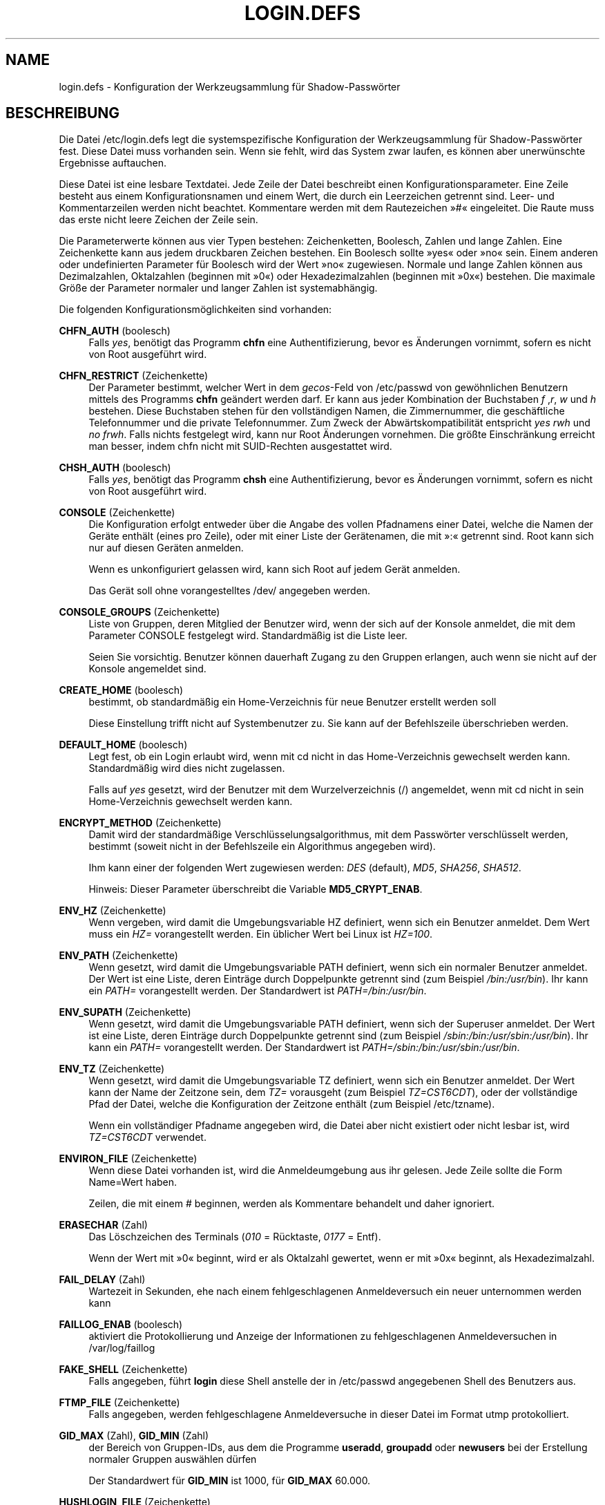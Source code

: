 '\" t
.\"     Title: login.defs
.\"    Author: Julianne Frances Haugh
.\" Generator: DocBook XSL Stylesheets v1.79.1 <http://docbook.sf.net/>
.\"      Date: 01.12.2016
.\"    Manual: Dateiformate und -konvertierung
.\"    Source: shadow-utils 4.4
.\"  Language: German
.\"
.TH "LOGIN\&.DEFS" "5" "01.12.2016" "shadow\-utils 4\&.4" "Dateiformate und \-konvertieru"
.\" -----------------------------------------------------------------
.\" * Define some portability stuff
.\" -----------------------------------------------------------------
.\" ~~~~~~~~~~~~~~~~~~~~~~~~~~~~~~~~~~~~~~~~~~~~~~~~~~~~~~~~~~~~~~~~~
.\" http://bugs.debian.org/507673
.\" http://lists.gnu.org/archive/html/groff/2009-02/msg00013.html
.\" ~~~~~~~~~~~~~~~~~~~~~~~~~~~~~~~~~~~~~~~~~~~~~~~~~~~~~~~~~~~~~~~~~
.ie \n(.g .ds Aq \(aq
.el       .ds Aq '
.\" -----------------------------------------------------------------
.\" * set default formatting
.\" -----------------------------------------------------------------
.\" disable hyphenation
.nh
.\" disable justification (adjust text to left margin only)
.ad l
.\" -----------------------------------------------------------------
.\" * MAIN CONTENT STARTS HERE *
.\" -----------------------------------------------------------------
.SH "NAME"
login.defs \- Konfiguration der Werkzeugsammlung f\(:ur Shadow\-Passw\(:orter
.SH "BESCHREIBUNG"
.PP
Die Datei
/etc/login\&.defs
legt die systemspezifische Konfiguration der Werkzeugsammlung f\(:ur Shadow\-Passw\(:orter fest\&. Diese Datei muss vorhanden sein\&. Wenn sie fehlt, wird das System zwar laufen, es k\(:onnen aber unerw\(:unschte Ergebnisse auftauchen\&.
.PP
Diese Datei ist eine lesbare Textdatei\&. Jede Zeile der Datei beschreibt einen Konfigurationsparameter\&. Eine Zeile besteht aus einem Konfigurationsnamen und einem Wert, die durch ein Leerzeichen getrennt sind\&. Leer\- und Kommentarzeilen werden nicht beachtet\&. Kommentare werden mit dem Rautezeichen \(Fc#\(Fo eingeleitet\&. Die Raute muss das erste nicht leere Zeichen der Zeile sein\&.
.PP
Die Parameterwerte k\(:onnen aus vier Typen bestehen: Zeichenketten, Boolesch, Zahlen und lange Zahlen\&. Eine Zeichenkette kann aus jedem druckbaren Zeichen bestehen\&. Ein Boolesch sollte \(Fcyes\(Fo oder \(Fcno\(Fo sein\&. Einem anderen oder undefinierten Parameter f\(:ur Boolesch wird der Wert \(Fcno\(Fo zugewiesen\&. Normale und lange Zahlen k\(:onnen aus Dezimalzahlen, Oktalzahlen (beginnen mit \(Fc0\(Fo) oder Hexadezimalzahlen (beginnen mit \(Fc0x\(Fo) bestehen\&. Die maximale Gr\(:o\(sse der Parameter normaler und langer Zahlen ist systemabh\(:angig\&.
.PP
Die folgenden Konfigurationsm\(:oglichkeiten sind vorhanden:
.PP
\fBCHFN_AUTH\fR (boolesch)
.RS 4
Falls
\fIyes\fR, ben\(:otigt das Programm
\fBchfn\fR
eine Authentifizierung, bevor es \(:Anderungen vornimmt, sofern es nicht von Root ausgef\(:uhrt wird\&.
.RE
.PP
\fBCHFN_RESTRICT\fR (Zeichenkette)
.RS 4
Der Parameter bestimmt, welcher Wert in dem
\fIgecos\fR\-Feld von
/etc/passwd
von gew\(:ohnlichen Benutzern mittels des Programms
\fBchfn\fR
ge\(:andert werden darf\&. Er kann aus jeder Kombination der Buchstaben
\fIf\fR
,\fIr\fR,
\fIw\fR
und
\fIh\fR
bestehen\&. Diese Buchstaben stehen f\(:ur den vollst\(:andigen Namen, die Zimmernummer, die gesch\(:aftliche Telefonnummer und die private Telefonnummer\&. Zum Zweck der Abw\(:artskompatibilit\(:at entspricht
\fIyes\fR
\fIrwh\fR
und
\fIno\fR
\fIfrwh\fR\&. Falls nichts festgelegt wird, kann nur Root \(:Anderungen vornehmen\&. Die gr\(:o\(sste Einschr\(:ankung erreicht man besser, indem
chfn
nicht mit SUID\-Rechten ausgestattet wird\&.
.RE
.PP
\fBCHSH_AUTH\fR (boolesch)
.RS 4
Falls
\fIyes\fR, ben\(:otigt das Programm
\fBchsh\fR
eine Authentifizierung, bevor es \(:Anderungen vornimmt, sofern es nicht von Root ausgef\(:uhrt wird\&.
.RE
.PP
\fBCONSOLE\fR (Zeichenkette)
.RS 4
Die Konfiguration erfolgt entweder \(:uber die Angabe des vollen Pfadnamens einer Datei, welche die Namen der Ger\(:ate enth\(:alt (eines pro Zeile), oder mit einer Liste der Ger\(:atenamen, die mit \(Fc:\(Fo getrennt sind\&. Root kann sich nur auf diesen Ger\(:aten anmelden\&.
.sp
Wenn es unkonfiguriert gelassen wird, kann sich Root auf jedem Ger\(:at anmelden\&.
.sp
Das Ger\(:at soll ohne vorangestelltes /dev/ angegeben werden\&.
.RE
.PP
\fBCONSOLE_GROUPS\fR (Zeichenkette)
.RS 4
Liste von Gruppen, deren Mitglied der Benutzer wird, wenn der sich auf der Konsole anmeldet, die mit dem Parameter CONSOLE festgelegt wird\&. Standardm\(:a\(ssig ist die Liste leer\&.

Seien Sie vorsichtig\&. Benutzer k\(:onnen dauerhaft Zugang zu den Gruppen erlangen, auch wenn sie nicht auf der Konsole angemeldet sind\&.
.RE
.PP
\fBCREATE_HOME\fR (boolesch)
.RS 4
bestimmt, ob standardm\(:a\(ssig ein Home\-Verzeichnis f\(:ur neue Benutzer erstellt werden soll
.sp
Diese Einstellung trifft nicht auf Systembenutzer zu\&. Sie kann auf der Befehlszeile \(:uberschrieben werden\&.
.RE
.PP
\fBDEFAULT_HOME\fR (boolesch)
.RS 4
Legt fest, ob ein Login erlaubt wird, wenn mit cd nicht in das Home\-Verzeichnis gewechselt werden kann\&. Standardm\(:a\(ssig wird dies nicht zugelassen\&.
.sp
Falls auf
\fIyes\fR
gesetzt, wird der Benutzer mit dem Wurzelverzeichnis (/) angemeldet, wenn mit cd nicht in sein Home\-Verzeichnis gewechselt werden kann\&.
.RE
.PP
\fBENCRYPT_METHOD\fR (Zeichenkette)
.RS 4
Damit wird der standardm\(:a\(ssige Verschl\(:usselungsalgorithmus, mit dem Passw\(:orter verschl\(:usselt werden, bestimmt (soweit nicht in der Befehlszeile ein Algorithmus angegeben wird)\&.
.sp
Ihm kann einer der folgenden Wert zugewiesen werden:
\fIDES\fR
(default),
\fIMD5\fR, \fISHA256\fR, \fISHA512\fR\&.
.sp
Hinweis: Dieser Parameter \(:uberschreibt die Variable
\fBMD5_CRYPT_ENAB\fR\&.
.RE
.PP
\fBENV_HZ\fR (Zeichenkette)
.RS 4
Wenn vergeben, wird damit die Umgebungsvariable HZ definiert, wenn sich ein Benutzer anmeldet\&. Dem Wert muss ein
\fIHZ=\fR
vorangestellt werden\&. Ein \(:ublicher Wert bei Linux ist
\fIHZ=100\fR\&.
.RE
.PP
\fBENV_PATH\fR (Zeichenkette)
.RS 4
Wenn gesetzt, wird damit die Umgebungsvariable PATH definiert, wenn sich ein normaler Benutzer anmeldet\&. Der Wert ist eine Liste, deren Eintr\(:age durch Doppelpunkte getrennt sind (zum Beispiel
\fI/bin:/usr/bin\fR)\&. Ihr kann ein
\fIPATH=\fR
vorangestellt werden\&. Der Standardwert ist
\fIPATH=/bin:/usr/bin\fR\&.
.RE
.PP
\fBENV_SUPATH\fR (Zeichenkette)
.RS 4
Wenn gesetzt, wird damit die Umgebungsvariable PATH definiert, wenn sich der Superuser anmeldet\&. Der Wert ist eine Liste, deren Eintr\(:age durch Doppelpunkte getrennt sind (zum Beispiel
\fI/sbin:/bin:/usr/sbin:/usr/bin\fR)\&. Ihr kann ein
\fIPATH=\fR
vorangestellt werden\&. Der Standardwert ist
\fIPATH=/sbin:/bin:/usr/sbin:/usr/bin\fR\&.
.RE
.PP
\fBENV_TZ\fR (Zeichenkette)
.RS 4
Wenn gesetzt, wird damit die Umgebungsvariable TZ definiert, wenn sich ein Benutzer anmeldet\&. Der Wert kann der Name der Zeitzone sein, dem
\fITZ=\fR
vorausgeht (zum Beispiel
\fITZ=CST6CDT\fR), oder der vollst\(:andige Pfad der Datei, welche die Konfiguration der Zeitzone enth\(:alt (zum Beispiel
/etc/tzname)\&.
.sp
Wenn ein vollst\(:andiger Pfadname angegeben wird, die Datei aber nicht existiert oder nicht lesbar ist, wird
\fITZ=CST6CDT\fR
verwendet\&.
.RE
.PP
\fBENVIRON_FILE\fR (Zeichenkette)
.RS 4
Wenn diese Datei vorhanden ist, wird die Anmeldeumgebung aus ihr gelesen\&. Jede Zeile sollte die Form Name=Wert haben\&.
.sp
Zeilen, die mit einem # beginnen, werden als Kommentare behandelt und daher ignoriert\&.
.RE
.PP
\fBERASECHAR\fR (Zahl)
.RS 4
Das L\(:oschzeichen des Terminals (\fI010\fR
= R\(:ucktaste,
\fI0177\fR
= Entf)\&.
.sp
Wenn der Wert mit \(Fc0\(Fo beginnt, wird er als Oktalzahl gewertet, wenn er mit \(Fc0x\(Fo beginnt, als Hexadezimalzahl\&.
.RE
.PP
\fBFAIL_DELAY\fR (Zahl)
.RS 4
Wartezeit in Sekunden, ehe nach einem fehlgeschlagenen Anmeldeversuch ein neuer unternommen werden kann
.RE
.PP
\fBFAILLOG_ENAB\fR (boolesch)
.RS 4
aktiviert die Protokollierung und Anzeige der Informationen zu fehlgeschlagenen Anmeldeversuchen in
/var/log/faillog
.RE
.PP
\fBFAKE_SHELL\fR (Zeichenkette)
.RS 4
Falls angegeben, f\(:uhrt
\fBlogin\fR
diese Shell anstelle der in
/etc/passwd
angegebenen Shell des Benutzers aus\&.
.RE
.PP
\fBFTMP_FILE\fR (Zeichenkette)
.RS 4
Falls angegeben, werden fehlgeschlagene Anmeldeversuche in dieser Datei im Format utmp protokolliert\&.
.RE
.PP
\fBGID_MAX\fR (Zahl), \fBGID_MIN\fR (Zahl)
.RS 4
der Bereich von Gruppen\-IDs, aus dem die Programme
\fBuseradd\fR,
\fBgroupadd\fR
oder
\fBnewusers\fR
bei der Erstellung normaler Gruppen ausw\(:ahlen d\(:urfen
.sp
Der Standardwert f\(:ur
\fBGID_MIN\fR
ist 1000, f\(:ur
\fBGID_MAX\fR
60\&.000\&.
.RE
.PP
\fBHUSHLOGIN_FILE\fR (Zeichenkette)
.RS 4
Falls angegeben, kann diese Datei die \(:ubliche Informationsanzeige w\(:ahrend des Anmeldevorgangs unterbinden\&. Wenn ein vollst\(:andiger Pfad angegeben wird, wird der Modus ohne Anmeldeinformationen verwendet, wenn der Name oder die Shell des Benutzers in der Datei enthalten sind\&. Wenn kein vollst\(:andiger Pfad angegeben wird, wird der Modus ohne Anmeldeinformationen aktiviert, wenn die Datei im Home\-Verzeichnis des Benutzers existiert\&.
.RE
.PP
\fBISSUE_FILE\fR (Zeichenkette)
.RS 4
Falls angegeben, wird diese Datei vor der Anmeldeaufforderung angezeigt\&.
.RE
.PP
\fBKILLCHAR\fR (Zahl)
.RS 4
Das KILL\-Zeichen des Terminals (\fI025\fR
= CTRL/U)\&.
.sp
Wenn der Wert mit \(Fc0\(Fo beginnt, wird er als Oktalzahl gewertet, wenn er mit \(Fc0x\(Fo beginnt, als Hexadezimalzahl\&.
.RE
.PP
\fBLASTLOG_ENAB\fR (boolesch)
.RS 4
aktiviert die Protokollierung und Anzeige der Informationen zu Anmeldezeiten in
/var/log/lastlog
.RE
.PP
\fBLOG_OK_LOGINS\fR (boolesch)
.RS 4
aktiviert die Protokollierung erfolgreicher Anmeldungen
.RE
.PP
\fBLOG_UNKFAIL_ENAB\fR (boolesch)
.RS 4
aktiviert die Anzeige unbekannter Benutzernamen, wenn fehlgeschlagene Anmeldeversuche aufgezeichnet werden
.sp
Hinweis: Das Protokollieren unbekannter Benutzernamen kann ein Sicherheitsproblem darstellen, wenn ein Benutzer sein Passwort anstelle seines Anmeldenamens eingibt\&.
.RE
.PP
\fBLOGIN_RETRIES\fR (Zahl)
.RS 4
maximale Anzahl von Anmeldeversuchen, wenn ein falsches Passwort eingegeben wird
.RE
.PP
\fBLOGIN_STRING\fR (Zeichenkette)
.RS 4
Diese Zeichenkette wird bei der Eingabeaufforderung des Passworts (Prompt) verwendet\&. Standardm\(:a\(ssig wird \(FcPassword: \(Fo oder eine \(:Ubersetzung davon benutzt\&. Wenn Sie diese Variable definieren, wird die Eingabeaufforderung nicht \(:ubersetzt\&.
.sp
Wenn die Zeichenkette ein
\fI%s\fR
enth\(:alt, wird dies durch den Benutzernamen ersetzt\&.
.RE
.PP
\fBLOGIN_TIMEOUT\fR (Zahl)
.RS 4
H\(:ochstdauer f\(:ur einen Anmeldeversuch
.RE
.PP
\fBMAIL_CHECK_ENAB\fR (boolesch)
.RS 4
aktiviert die Pr\(:ufung und Anzeige des Status der Mailbox bei der Anmeldung
.sp
Sie sollten dies abschalten, wenn schon die Startdateien der Shell die Mails pr\(:ufen (\(Fcmailx \-e\(Fo oder \(:ahnliches)\&.
.RE
.PP
\fBMAIL_DIR\fR (Zeichenkette)
.RS 4
Das Verzeichnis des Mail\-Spools\&. Diese Angabe wird ben\(:otigt, um die Mailbox zu bearbeiten, nachdem das entsprechende Benutzerkonto ver\(:andert oder gel\(:oscht wurde\&. Falls nicht angegeben, wird ein Standard verwendet, der beim Kompilieren festgelegt wurde\&.
.RE
.PP
\fBMAIL_FILE\fR (Zeichenkette)
.RS 4
Legt den Ort der Mail\-Spool\-Dateien eines Benutzers relativ zu seinem Home\-Verzeichnis fest\&.
.RE
.PP
Die Variablen
\fBMAIL_DIR\fR
und
\fBMAIL_FILE\fR
werden von
\fBuseradd\fR,
\fBusermod\fR
und
\fBuserdel\fR
verwendet, um den Mail\-Spool eines Benutzers zu erstellen, zu verschieben oder zu l\(:oschen\&.
.PP
Falls
\fBMAIL_CHECK_ENAB\fR
auf
\fIyes\fR
gesetzt ist, werden sie auch verwendet, um die Umgebungsvariable
\fBMAIL\fR
festzulegen\&.
.PP
\fBMAX_MEMBERS_PER_GROUP\fR (Zahl)
.RS 4
Maximale Anzahl von Mitgliedern je Gruppeneintrag\&. Wenn das Maximum erreicht wird, wird ein weiterer Eintrag in
/etc/group
(mit dem gleichen Namen, dem gleichen Passwort und der gleichen GID) erstellt\&.
.sp
Der Standardwert ist 0, was zur Folge hat, dass die Anzahl der Mitglieder einer Gruppe nicht begrenzt ist\&.
.sp
Diese F\(:ahigkeit (der aufgeteilten Gruppe) erm\(:oglicht es, die Zeilenl\(:ange in der Gruppendatei zu begrenzen\&. Damit kann sichergestellt werden, dass die Zeilen f\(:ur NIS\-Gruppen nicht l\(:anger als 1024 Zeichen sind\&.
.sp
Falls Sie eine solche Begrenzung ben\(:otigen, k\(:onnen Sie 25 verwenden\&.
.sp
Hinweis: Aufgeteilte Gruppen werden m\(:oglicherweise nicht von allen Werkzeugen unterst\(:utzt, selbst nicht aus der Shadow\-Werkzeugsammlung\&. Sie sollten diese Variable nur setzen, falls Sie zwingend darauf angewiesen sind\&.
.RE
.PP
\fBMD5_CRYPT_ENAB\fR (boolesch)
.RS 4
Legt fest, ob Passw\(:orter mit dem auf MD5 beruhenden Algorithmus verschl\(:usselt werden\&. Falls diesem Wert
\fIyes\fR
zugewiesen ist, werden neue Passw\(:orter mit dem auf MD5 beruhenden Algorithmus verschl\(:usselt, der zu dem in der aktuellen Ver\(:offentlichung von FreeBSD eingesetzten Algorithmus kompatibel ist\&. Passw\(:orter k\(:onnen dann beliebig lang sein, auch die Salt\-Zeichenketten sind l\(:anger\&. Setzen Sie diesen Wert auf
\fIno\fR, wenn Sie verschl\(:usselte Passw\(:orter auf ein anderes System kopieren m\(:ochten, das den neuen Algorithmus nicht versteht\&. Der Standardwert ist
\fIno\fR\&.
.sp
Dieser Variable geht die Variable
\fBENCRYPT_METHOD\fR
und eine Option auf der Befehlszeile, mit der der Verschl\(:usselungsalgorithmus bestimmt wird, vor\&.
.sp
Der Einsatz dieser Variable ist veraltet\&. Sie sollten
\fBENCRYPT_METHOD\fR
verwenden\&.
.RE
.PP
\fBMOTD_FILE\fR (Zeichenkette)
.RS 4
Falls angegeben, eine Aufz\(:ahlung von Dateien, welche die bei der Anmeldung anzuzeigenden \(FcNachrichten des Tages\(Fo enth\(:alt\&. Die Dateien werden mit einem \(Fc:\(Fo getrennt\&.
.RE
.PP
\fBNOLOGINS_FILE\fR (Zeichenkette)
.RS 4
Falls angegeben, der Name einer Datei, dessen Existenz Anmeldungen au\(sser von Root verhindert\&. Der Inhalt der Datei sollte die Gr\(:unde enthalten, weshalb Anmeldungen untersagt sind\&.
.RE
.PP
\fBOBSCURE_CHECKS_ENAB\fR (boolesch)
.RS 4
Aktiviert zus\(:atzliche Tests bei der Ver\(:anderung eines Passworts\&.
.RE
.PP
\fBPASS_ALWAYS_WARN\fR (boolesch)
.RS 4
weist auf schwache Passw\(:orter hin (aber l\(:asst sie zu), falls Sie root sind
.RE
.PP
\fBPASS_CHANGE_TRIES\fR (Zahl)
.RS 4
maximale Anzahl von Versuchen, ein Passwort zu \(:andern, wenn dies wegen zu geringer St\(:arke des gew\(:ahlten Passworts abgelehnt wurde
.RE
.PP
\fBPASS_MAX_DAYS\fR (Zahl)
.RS 4
Die maximale Anzahl von Tagen, f\(:ur die ein Passwort verwendet werden darf\&. Wenn das Passwort \(:alter ist, wird ein Wechsel des Passworts erzwungen\&. Falls nicht angegeben, wird \-1 angenommen (was zur Folge hat, dass diese Beschr\(:ankung abgeschaltet ist)\&.
.RE
.PP
\fBPASS_MIN_DAYS\fR (Zahl)
.RS 4
Die Mindestanzahl von Tagen, bevor ein Wechsel des Passworts zugelassen wird\&. Ein vorheriger Versuch, das Passwort zu \(:andern, wird abgelehnt\&. Falls nicht angegeben, wird \-1 angenommen (was zur Folge hat, dass diese Beschr\(:ankung abgeschaltet ist)\&.
.RE
.PP
\fBPASS_WARN_AGE\fR (Zahl)
.RS 4
Die Anzahl von Tagen, an denen der Benutzer vorgewarnt wird, bevor das Passwort verf\(:allt\&. Eine Null bedeutet, dass eine Warnung nur am Tag des Verfalls ausgegeben wird\&. Ein negativer Wert bedeutet, dass keine Vorwarnung erfolgt\&. Falls nicht angegeben, wird keine Vorwarnung ausgegeben\&.
.RE
.PP
\fBPASS_MAX_DAYS\fR,
\fBPASS_MIN_DAYS\fR
und
\fBPASS_WARN_AGE\fR
werden nur bei der Erstellung eines Kontos verwendet\&. Sp\(:atere \(:Anderungen dieser Werte ber\(:uhren bestehende Konten nicht\&.
.PP
\fBPASS_MAX_LEN\fR (Zahl), \fBPASS_MIN_LEN\fR (Zahl)
.RS 4
Anzahl der von crypt() ber\(:ucksichtigten Zeichen des Passworts\&. Standardm\(:a\(ssig ist
\fBPASS_MAX_LEN\fR
8\&. Diese Option wird ignoriert, wenn
\fBMD5_CRYPT_ENAB\fR
auf
\fIyes\fR
gesetzt ist\&.
.RE
.PP
\fBPORTTIME_CHECKS_ENAB\fR (boolesch)
.RS 4
aktiviert die Auswertung der in
/etc/porttime
angegebenen Zeitbegrenzungen
.RE
.PP
\fBQUOTAS_ENAB\fR (boolesch)
.RS 4
aktiviert das Setzen von Resourcenbeschr\(:ankungen aus
/etc/limits
und von ulimit, umask und niceness aus dem gecos\-Feld des Benutzers von passwd
.RE
.PP
\fBSHA_CRYPT_MIN_ROUNDS\fR (Zahl), \fBSHA_CRYPT_MAX_ROUNDS\fR (Zahl)
.RS 4
Wenn
\fBENCRYPT_METHOD\fR
auf
\fISHA256\fR
oder
\fISHA512\fR
gesetzt ist, legt dies die Anzahl der Runden von SHA fest, die standardm\(:a\(ssig vom Verschl\(:usselungsalgorithmus verwendet werden (falls die Anzahl der Runden nicht auf der Befehlszeile angegeben wird)\&.
.sp
Je mehr Runden Sie definieren, umso schwieriger ist es, das Passwort mit sturem Durchprobieren (brute force) zu knacken; umso mehr Rechenleistung wird jedoch auch f\(:ur die Anmeldung eines Benutzers ben\(:otigt\&.
.sp
Falls Sie nichts angeben, wird libc die Standardanzahl der Runden festlegen (5000)\&.
.sp
Die Werte m\(:ussen zwischen 1000\-999\&.999\&.999 liegen\&.
.sp
Falls nur der Wert f\(:ur
\fBSHA_CRYPT_MIN_ROUNDS\fR
oder
\fBSHA_CRYPT_MAX_ROUNDS\fR
festgelegt wird, wird dieser Wert verwendet\&.
.sp
Falls
\fBSHA_CRYPT_MIN_ROUNDS\fR
>
\fBSHA_CRYPT_MAX_ROUNDS\fR, wird der h\(:ohere Wert verwendet\&.
.RE
.PP
\fBSULOG_FILE\fR (Zeichenkette)
.RS 4
Wenn angegeben, wird jeder Aufruf von su in dieser Datei protokolliert\&.
.RE
.PP
\fBSU_NAME\fR (Zeichenkette)
.RS 4
Damit kann die Anzeige des Namens des Befehls festgelegt werden, wenn \(Fcsu \-\(Fo ausgef\(:uhrt wird\&. Wenn beispielsweise dies auf \(Fcsu\(Fo gesetzt wurde, zeigt \(Fcps\(Fo den Befehl als \(Fc\-su\(Fo an\&. Wenn es dagegen nicht vergeben wurde, wird \(Fcps\(Fo den Namen der Shell anzeigen, die ausgef\(:uhrt wird, also etwa \(Fc\-sh\(Fo\&.
.RE
.PP
\fBSU_WHEEL_ONLY\fR (boolesch)
.RS 4
Falls
\fIyes\fR, muss der Benutzer Mitglied der ersten Gruppe mit der GID 0 in
/etc/group
sein (auf den meisten Linux\-Systemen hei\(sst die
\fIroot\fR), um mit
\fBsu\fR
zu einem Konto mit der UID 0 wechseln zu k\(:onnen\&. Falls die Gruppe nicht existiert oder keine Mitglieder hat, kann niemand mittels
\fBsu\fR
zur UID 0 wechseln\&.
.RE
.PP
\fBSUB_GID_MIN\fR (number), \fBSUB_GID_MAX\fR (number), \fBSUB_GID_COUNT\fR (number)
.RS 4
If
/etc/subuid
exists, the commands
\fBuseradd\fR
and
\fBnewusers\fR
(unless the user already have subordinate group IDs) allocate
\fBSUB_GID_COUNT\fR
unused group IDs from the range
\fBSUB_GID_MIN\fR
to
\fBSUB_GID_MAX\fR
for each new user\&.
.sp
The default values for
\fBSUB_GID_MIN\fR,
\fBSUB_GID_MAX\fR,
\fBSUB_GID_COUNT\fR
are respectively 100000, 600100000 and 10000\&.
.RE
.PP
\fBSUB_UID_MIN\fR (number), \fBSUB_UID_MAX\fR (number), \fBSUB_UID_COUNT\fR (number)
.RS 4
If
/etc/subuid
exists, the commands
\fBuseradd\fR
and
\fBnewusers\fR
(unless the user already have subordinate user IDs) allocate
\fBSUB_UID_COUNT\fR
unused user IDs from the range
\fBSUB_UID_MIN\fR
to
\fBSUB_UID_MAX\fR
for each new user\&.
.sp
The default values for
\fBSUB_UID_MIN\fR,
\fBSUB_UID_MAX\fR,
\fBSUB_UID_COUNT\fR
are respectively 100000, 600100000 and 10000\&.
.RE
.PP
\fBSYS_GID_MAX\fR (Zahl), \fBSYS_GID_MIN\fR (Zahl)
.RS 4
der Bereich von Gruppen\-IDs, aus dem die Programme
\fBuseradd\fR,
\fBgroupadd\fR
oder
\fBnewusers\fR
bei der Erstellung von Systemgruppen ausw\(:ahlen d\(:urfen
.sp
Der Standardwert f\(:ur
\fBSYS_GID_MIN\fR
ist 101, f\(:ur
\fBSYS_GID_MAX\fR
\fBGID_MIN\fR\-1\&.
.RE
.PP
\fBSYS_UID_MAX\fR (Zahl), \fBSYS_UID_MIN\fR (Zahl)
.RS 4
der Bereich von Benutzer\-IDs, aus dem die Programme
\fBuseradd\fR
oder
\fBnewusers\fR
bei der Erstellung von Systembenutzern ausw\(:ahlen d\(:urfen
.sp
Der Standardwert f\(:ur
\fBSYS_UID_MIN\fR
ist 101, f\(:ur
\fBSYS_UID_MAX\fR
\fBUID_MIN\fR\-1\&.
.RE
.PP
\fBSYSLOG_SG_ENAB\fR (boolesch)
.RS 4
aktiviert das Protokollieren der Aktivit\(:aten von
\fBsg\fR
in \(Fcsyslog\(Fo
.RE
.PP
\fBSYSLOG_SU_ENAB\fR (boolesch)
.RS 4
aktiviert das Protokollieren der Aktivit\(:aten von
\fBsu\fR
in \(Fcsyslog\(Fo neben der Protokollierung in der sulog\-Datei
.RE
.PP
\fBTTYGROUP\fR (Zeichenkette), \fBTTYPERM\fR (Zeichenkette)
.RS 4
Die Rechte des Terminals: Das Anmelde\-tty geh\(:ort der Gruppe
\fBTTYGROUP\fR
an, die Rechte werden auf
\fBTTYPERM\fR
gesetzt\&.
.sp
Standardm\(:a\(ssig ist der Eigent\(:umer des Terminals die Hauptgruppe des Benutzers, die Rechte werden auf
\fI0600\fR
gesetzt\&.
.sp
\fBTTYGROUP\fR
kann der Gruppenname oder die als Zahl ausgedr\(:uckte Gruppen\-ID sein\&.
.sp
Wenn Sie ein
\fBwrite\fR\-Programm haben, das \(Fcsetgid\(Fo f\(:ur eine Gruppe besitzt, der das Terminal geh\(:ort, sollten Sie TTYGROUP die Gruppennummer und TTYPERM den Wert 0620 zuweisen\&. Oder Sie sollten TTYGROUP als Kommentar belassen und TTYPERM den Wert 622 oder 600 zuweisen\&.
.RE
.PP
\fBTTYTYPE_FILE\fR (Zeichenkette)
.RS 4
Falls angegeben, eine Datei, welche einer tty\-Zeile den Umgebungsparameter TERM zuweist\&. Jede Zeile hat das Format wie etwa \(Fcvt100 tty01\(Fo\&.
.RE
.PP
\fBUID_MAX\fR (Zahl), \fBUID_MIN\fR (Zahl)
.RS 4
der Bereich von Benutzer\-IDs, aus dem die Programme
\fBuseradd\fR
oder
\fBnewusers\fR
bei der Erstellung normaler Benutzer ausw\(:ahlen d\(:urfen
.sp
Der Standardwert f\(:ur
\fBUID_MIN\fR
ist 1000, f\(:ur
\fBUID_MAX\fR
60\&.000\&.
.RE
.PP
\fBULIMIT\fR (Zahl)
.RS 4
der Standardwert von
\fBulimit\fR
.RE
.PP
\fBUMASK\fR (Zahl)
.RS 4
Die Bit\-Gruppe, welche die Rechte von erstellten Dateien bestimmt, wird anf\(:anglich auf diesen Wert gesetzt\&. Falls nicht angegeben, wird sie auf 022 gesetzt\&.
.sp
\fBuseradd\fR
und
\fBnewusers\fR
verwenden diese Bit\-Gruppe, um die Rechte des von ihnen erstellten Home\-Verzeichnisses zu setzen\&.
.sp
Sie wird auch von
\fBlogin\fR
verwendet, um die anf\(:angliche Umask eines Benutzers zu bestimmen\&. Beachten Sie, dass diese Bit\-Gruppe durch die GECOS\-Zeile des Benutzers (wenn
\fBQUOTAS_ENAB\fR
gesetzt wurde) oder die Festlegung eines Limits in
\fBlimits\fR(5)
mit der Kennung
\fIK\fR
\(:uberschrieben werden kann\&.
.RE
.PP
\fBUSERDEL_CMD\fR (Zeichenkette)
.RS 4
Falls angegeben, wird dieser Befehl ausgef\(:uhrt, wenn ein Benutzer entfernt wird\&. Damit k\(:onnen At\-, Cron\- und Druckauftr\(:age etc\&. des entfernten Benutzers (wird als erstes Argument \(:ubergeben) gel\(:oscht werden\&.
.sp
Der R\(:uckgabewert des Skripts wird nicht ausgewertet\&.
.sp
Dies ist ein Beispielsskript, das die cron\-, at\- und Druckauftr\(:age des Benutzers entfernt:
.sp
.if n \{\
.RS 4
.\}
.nf
#! /bin/sh

# Pr\(:ufen, ob das ben\(:otigte Argument angegeben wurde
if [ $# != 1 ]; then
	echo "Verwendungsweise: $0 Benutzername"
	exit 1
fi

# cron\-Auftr\(:age entfernen
crontab \-r \-u $1

# at\-Auftr\(:age entfernen\&.
# Hinweis: Dies wird alle Auftr\(:age entfernen, die der gleichen UID
# geh\(:oren, selbst wenn sie von einem Benutzer mit einem anderen Namen
# eingerichtet wurden\&.
AT_SPOOL_DIR=/var/spool/cron/atjobs
find $AT_SPOOL_DIR \-name "[^\&.]*" \-type f \-user $1 \-delete \e;

# Druck\-Auftr\(:age entfernen
lprm $1

# Fertig
exit 0
      
.fi
.if n \{\
.RE
.\}
.RE
.PP
\fBUSERGROUPS_ENAB\fR (boolesch)
.RS 4
Erlaubt Benutzern, die nicht Root sind, die Umask\-Gruppen\-Bits auf ihre Umask\-Bits zu setzen (Beispiel: 022 \-> 002, 077 \-> 007), falls die UID mit der GID identisch ist sowie der Benutzername mit dem Gruppennamen \(:ubereinstimmt\&.
.sp
Wenn der Wert
\fIyes\fR
ist, wird
\fBuserdel\fR
die Gruppe des Benutzers entfernen, falls sie keine Mitglieder mehr hat, und
\fBuseradd\fR
wird standardm\(:a\(ssig eine Gruppe mit dem Namen des Benutzers erstellen\&.
.RE
.SH "QUERVERWEISE"
.PP
Die folgenden Querverweise zeigen, welche Programme aus der Shadow\-Passwort\-Werkzeugsammlung welche Parameter verwenden\&.
.PP
chfn
.RS 4
CHFN_AUTH
CHFN_RESTRICT
LOGIN_STRING
.RE
.PP
chgpasswd
.RS 4
ENCRYPT_METHOD MAX_MEMBERS_PER_GROUP MD5_CRYPT_ENAB
SHA_CRYPT_MAX_ROUNDS SHA_CRYPT_MIN_ROUNDS
.RE
.PP
chpasswd
.RS 4
ENCRYPT_METHOD MD5_CRYPT_ENAB
SHA_CRYPT_MAX_ROUNDS SHA_CRYPT_MIN_ROUNDS
.RE
.PP
chsh
.RS 4
CHSH_AUTH LOGIN_STRING
.RE
.PP
gpasswd
.RS 4
ENCRYPT_METHOD MAX_MEMBERS_PER_GROUP MD5_CRYPT_ENAB
SHA_CRYPT_MAX_ROUNDS SHA_CRYPT_MIN_ROUNDS
.RE
.PP
groupadd
.RS 4
GID_MAX GID_MIN MAX_MEMBERS_PER_GROUP SYS_GID_MAX SYS_GID_MIN
.RE
.PP
groupdel
.RS 4
MAX_MEMBERS_PER_GROUP
.RE
.PP
groupmems
.RS 4
MAX_MEMBERS_PER_GROUP
.RE
.PP
groupmod
.RS 4
MAX_MEMBERS_PER_GROUP
.RE
.PP
grpck
.RS 4
MAX_MEMBERS_PER_GROUP
.RE
.PP
grpconv
.RS 4
MAX_MEMBERS_PER_GROUP
.RE
.PP
grpunconv
.RS 4
MAX_MEMBERS_PER_GROUP
.RE
.PP
login
.RS 4
CONSOLE
CONSOLE_GROUPS DEFAULT_HOME
ENV_HZ ENV_PATH ENV_SUPATH ENV_TZ ENVIRON_FILE
ERASECHAR FAIL_DELAY
FAILLOG_ENAB
FAKE_SHELL
FTMP_FILE
HUSHLOGIN_FILE
ISSUE_FILE
KILLCHAR
LASTLOG_ENAB
LOGIN_RETRIES
LOGIN_STRING
LOGIN_TIMEOUT LOG_OK_LOGINS LOG_UNKFAIL_ENAB
MAIL_CHECK_ENAB MAIL_DIR MAIL_FILE MOTD_FILE NOLOGINS_FILE PORTTIME_CHECKS_ENAB QUOTAS_ENAB
TTYGROUP TTYPERM TTYTYPE_FILE
ULIMIT UMASK
USERGROUPS_ENAB
.RE
.PP
newgrp / sg
.RS 4
SYSLOG_SG_ENAB
.RE
.PP
newusers
.RS 4
ENCRYPT_METHOD GID_MAX GID_MIN MAX_MEMBERS_PER_GROUP MD5_CRYPT_ENAB PASS_MAX_DAYS PASS_MIN_DAYS PASS_WARN_AGE
SHA_CRYPT_MAX_ROUNDS SHA_CRYPT_MIN_ROUNDS
SUB_GID_COUNT SUB_GID_MAX SUB_GID_MIN SUB_UID_COUNT SUB_UID_MAX SUB_UID_MIN SYS_GID_MAX SYS_GID_MIN SYS_UID_MAX SYS_UID_MIN UID_MAX UID_MIN UMASK
.RE
.PP
passwd
.RS 4
ENCRYPT_METHOD MD5_CRYPT_ENAB OBSCURE_CHECKS_ENAB PASS_ALWAYS_WARN PASS_CHANGE_TRIES PASS_MAX_LEN PASS_MIN_LEN
SHA_CRYPT_MAX_ROUNDS SHA_CRYPT_MIN_ROUNDS
.RE
.PP
pwck
.RS 4
PASS_MAX_DAYS PASS_MIN_DAYS PASS_WARN_AGE
.RE
.PP
pwconv
.RS 4
PASS_MAX_DAYS PASS_MIN_DAYS PASS_WARN_AGE
.RE
.PP
su
.RS 4
CONSOLE
CONSOLE_GROUPS DEFAULT_HOME
ENV_HZ ENVIRON_FILE
ENV_PATH ENV_SUPATH
ENV_TZ LOGIN_STRING MAIL_CHECK_ENAB MAIL_DIR MAIL_FILE QUOTAS_ENAB
SULOG_FILE SU_NAME
SU_WHEEL_ONLY
SYSLOG_SU_ENAB
USERGROUPS_ENAB
.RE
.PP
sulogin
.RS 4
ENV_HZ
ENV_TZ
.RE
.PP
useradd
.RS 4
CREATE_HOME GID_MAX GID_MIN MAIL_DIR MAX_MEMBERS_PER_GROUP PASS_MAX_DAYS PASS_MIN_DAYS PASS_WARN_AGE SUB_GID_COUNT SUB_GID_MAX SUB_GID_MIN SUB_UID_COUNT SUB_UID_MAX SUB_UID_MIN SYS_GID_MAX SYS_GID_MIN SYS_UID_MAX SYS_UID_MIN UID_MAX UID_MIN UMASK
.RE
.PP
userdel
.RS 4
MAIL_DIR MAIL_FILE MAX_MEMBERS_PER_GROUP USERDEL_CMD USERGROUPS_ENAB
.RE
.PP
usermod
.RS 4
MAIL_DIR MAIL_FILE MAX_MEMBERS_PER_GROUP
.RE
.SH "SIEHE AUCH"
.PP
\fBlogin\fR(1),
\fBpasswd\fR(1),
\fBsu\fR(1),
\fBpasswd\fR(5),
\fBshadow\fR(5),
\fBpam\fR(8)\&.
